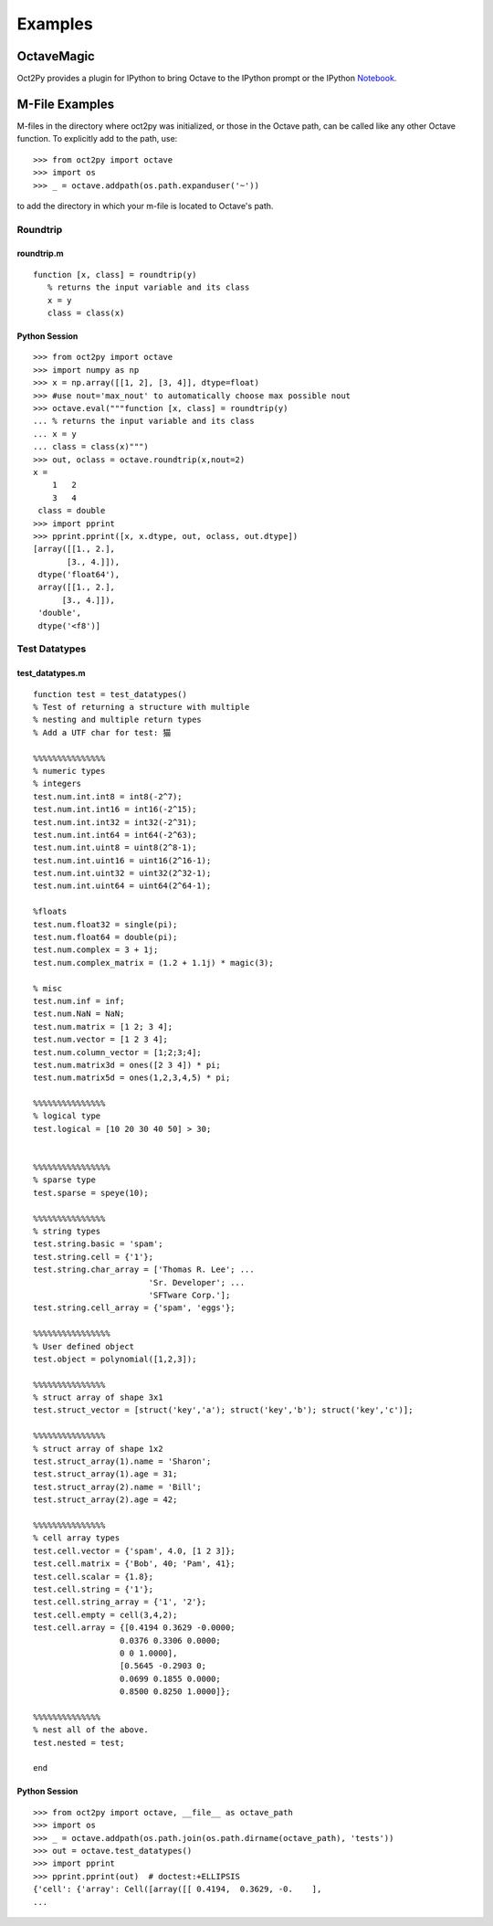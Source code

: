 ***********************
Examples
***********************

OctaveMagic
==========================
Oct2Py provides a plugin for IPython to bring Octave to the IPython prompt or the
IPython Notebook_.

.. _Notebook: http://nbviewer.jupyter.org/github/blink1073/oct2py/blob/main/example/octavemagic_extension.ipynb?create=1


M-File Examples
===============


M-files in the directory where oct2py was initialized, or those in the
Octave path, can be called like any other Octave function.
To explicitly add to the path, use::

   >>> from oct2py import octave
   >>> import os
   >>> _ = octave.addpath(os.path.expanduser('~'))

to add the directory in which your m-file is located to Octave's path.


Roundtrip
---------

roundtrip.m
+++++++++++

::

  function [x, class] = roundtrip(y)
     % returns the input variable and its class
     x = y
     class = class(x)


Python Session
++++++++++++++

::

   >>> from oct2py import octave
   >>> import numpy as np
   >>> x = np.array([[1, 2], [3, 4]], dtype=float)
   >>> #use nout='max_nout' to automatically choose max possible nout
   >>> octave.eval("""function [x, class] = roundtrip(y)
   ... % returns the input variable and its class
   ... x = y
   ... class = class(x)""")
   >>> out, oclass = octave.roundtrip(x,nout=2)
   x =
       1   2
       3   4
    class = double
   >>> import pprint
   >>> pprint.pprint([x, x.dtype, out, oclass, out.dtype])
   [array([[1., 2.],
          [3., 4.]]),
    dtype('float64'),
    array([[1., 2.],
         [3., 4.]]),
    'double',
    dtype('<f8')]



Test Datatypes
---------------

test_datatypes.m
+++++++++++++++++

::

   function test = test_datatypes()
   % Test of returning a structure with multiple
   % nesting and multiple return types
   % Add a UTF char for test: 猫

   %%%%%%%%%%%%%%%
   % numeric types
   % integers
   test.num.int.int8 = int8(-2^7);
   test.num.int.int16 = int16(-2^15);
   test.num.int.int32 = int32(-2^31);
   test.num.int.int64 = int64(-2^63);
   test.num.int.uint8 = uint8(2^8-1);
   test.num.int.uint16 = uint16(2^16-1);
   test.num.int.uint32 = uint32(2^32-1);
   test.num.int.uint64 = uint64(2^64-1);

   %floats
   test.num.float32 = single(pi);
   test.num.float64 = double(pi);
   test.num.complex = 3 + 1j;
   test.num.complex_matrix = (1.2 + 1.1j) * magic(3);

   % misc
   test.num.inf = inf;
   test.num.NaN = NaN;
   test.num.matrix = [1 2; 3 4];
   test.num.vector = [1 2 3 4];
   test.num.column_vector = [1;2;3;4];
   test.num.matrix3d = ones([2 3 4]) * pi;
   test.num.matrix5d = ones(1,2,3,4,5) * pi;

   %%%%%%%%%%%%%%%
   % logical type
   test.logical = [10 20 30 40 50] > 30;


   %%%%%%%%%%%%%%%%
   % sparse type
   test.sparse = speye(10);

   %%%%%%%%%%%%%%%
   % string types
   test.string.basic = 'spam';
   test.string.cell = {'1'};
   test.string.char_array = ['Thomas R. Lee'; ...
                           'Sr. Developer'; ...
                           'SFTware Corp.'];
   test.string.cell_array = {'spam', 'eggs'};

   %%%%%%%%%%%%%%%%
   % User defined object
   test.object = polynomial([1,2,3]);

   %%%%%%%%%%%%%%%
   % struct array of shape 3x1
   test.struct_vector = [struct('key','a'); struct('key','b'); struct('key','c')];

   %%%%%%%%%%%%%%%
   % struct array of shape 1x2
   test.struct_array(1).name = 'Sharon';
   test.struct_array(1).age = 31;
   test.struct_array(2).name = 'Bill';
   test.struct_array(2).age = 42;

   %%%%%%%%%%%%%%%
   % cell array types
   test.cell.vector = {'spam', 4.0, [1 2 3]};
   test.cell.matrix = {'Bob', 40; 'Pam', 41};
   test.cell.scalar = {1.8};
   test.cell.string = {'1'};
   test.cell.string_array = {'1', '2'};
   test.cell.empty = cell(3,4,2);
   test.cell.array = {[0.4194 0.3629 -0.0000;
                     0.0376 0.3306 0.0000;
                     0 0 1.0000],
                     [0.5645 -0.2903 0;
                     0.0699 0.1855 0.0000;
                     0.8500 0.8250 1.0000]};

   %%%%%%%%%%%%%%
   % nest all of the above.
   test.nested = test;

   end


Python Session
+++++++++++++++

::

   >>> from oct2py import octave, __file__ as octave_path
   >>> import os
   >>> _ = octave.addpath(os.path.join(os.path.dirname(octave_path), 'tests'))
   >>> out = octave.test_datatypes()
   >>> import pprint
   >>> pprint.pprint(out)  # doctest:+ELLIPSIS
   {'cell': {'array': Cell([array([[ 0.4194,  0.3629, -0.    ],
   ...
